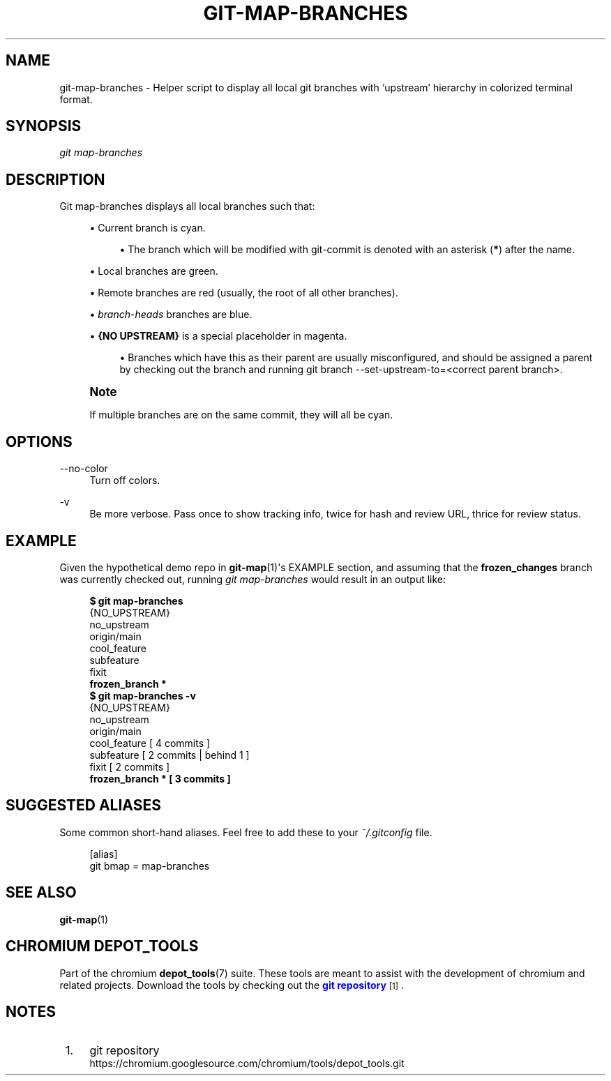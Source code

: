 '\" t
.\"     Title: git-map-branches
.\"    Author: [FIXME: author] [see http://www.docbook.org/tdg5/en/html/author]
.\" Generator: DocBook XSL Stylesheets vsnapshot <http://docbook.sf.net/>
.\"      Date: 07/01/2021
.\"    Manual: Chromium depot_tools Manual
.\"    Source: depot_tools 906b5026
.\"  Language: English
.\"
.TH "GIT\-MAP\-BRANCHES" "1" "07/01/2021" "depot_tools 906b5026" "Chromium depot_tools Manual"
.\" -----------------------------------------------------------------
.\" * Define some portability stuff
.\" -----------------------------------------------------------------
.\" ~~~~~~~~~~~~~~~~~~~~~~~~~~~~~~~~~~~~~~~~~~~~~~~~~~~~~~~~~~~~~~~~~
.\" http://bugs.debian.org/507673
.\" http://lists.gnu.org/archive/html/groff/2009-02/msg00013.html
.\" ~~~~~~~~~~~~~~~~~~~~~~~~~~~~~~~~~~~~~~~~~~~~~~~~~~~~~~~~~~~~~~~~~
.ie \n(.g .ds Aq \(aq
.el       .ds Aq '
.\" -----------------------------------------------------------------
.\" * set default formatting
.\" -----------------------------------------------------------------
.\" disable hyphenation
.nh
.\" disable justification (adjust text to left margin only)
.ad l
.\" -----------------------------------------------------------------
.\" * MAIN CONTENT STARTS HERE *
.\" -----------------------------------------------------------------
.SH "NAME"
git-map-branches \- Helper script to display all local git branches with \(oqupstream\(cq hierarchy in colorized terminal format\&.
.SH "SYNOPSIS"
.sp
.nf
\fIgit map\-branches\fR
.fi
.sp
.SH "DESCRIPTION"
.sp
Git map\-branches displays all local branches such that:
.sp
.RS 4
.ie n \{\
\h'-04'\(bu\h'+03'\c
.\}
.el \{\
.sp -1
.IP \(bu 2.3
.\}
Current branch is
cyan\&.
.sp
.RS 4
.ie n \{\
\h'-04'\(bu\h'+03'\c
.\}
.el \{\
.sp -1
.IP \(bu 2.3
.\}
The branch which will be modified with git\-commit is denoted with an asterisk (\fB*\fR) after the name\&.
.RE
.RE
.sp
.RS 4
.ie n \{\
\h'-04'\(bu\h'+03'\c
.\}
.el \{\
.sp -1
.IP \(bu 2.3
.\}
Local branches are
green\&.
.RE
.sp
.RS 4
.ie n \{\
\h'-04'\(bu\h'+03'\c
.\}
.el \{\
.sp -1
.IP \(bu 2.3
.\}
Remote branches are
red
(usually, the root of all other branches)\&.
.RE
.sp
.RS 4
.ie n \{\
\h'-04'\(bu\h'+03'\c
.\}
.el \{\
.sp -1
.IP \(bu 2.3
.\}
\fIbranch\-heads\fR
branches are
blue\&.
.RE
.sp
.RS 4
.ie n \{\
\h'-04'\(bu\h'+03'\c
.\}
.el \{\
.sp -1
.IP \(bu 2.3
.\}
\fB{NO UPSTREAM}\fR
is a special placeholder in
magenta\&.
.sp
.RS 4
.ie n \{\
\h'-04'\(bu\h'+03'\c
.\}
.el \{\
.sp -1
.IP \(bu 2.3
.\}
Branches which have this as their parent are usually misconfigured, and should be assigned a parent by checking out the branch and running git branch \-\-set\-upstream\-to=<correct parent branch>\&.
.RE
.RE
.if n \{\
.sp
.\}
.RS 4
.it 1 an-trap
.nr an-no-space-flag 1
.nr an-break-flag 1
.br
.ps +1
\fBNote\fR
.ps -1
.br
.sp
If multiple branches are on the same commit, they will all be cyan\&.
.sp .5v
.RE
.SH "OPTIONS"
.PP
\-\-no\-color
.RS 4
Turn off colors\&.
.RE
.PP
\-v
.RS 4
Be more verbose\&. Pass once to show tracking info, twice for hash and review URL, thrice for review status\&.
.RE
.SH "EXAMPLE"
.sp
Given the hypothetical demo repo in \fBgit-map\fR(1)\*(Aqs EXAMPLE section, and assuming that the \fBfrozen_changes\fR branch was currently checked out, running \fIgit map\-branches\fR would result in an output like:
.sp

.sp
.if n \{\
.RS 4
.\}
.nf
\fB$ git map\-branches\fR
{NO_UPSTREAM}
  no_upstream
origin/main
  cool_feature
    subfeature
  fixit
\fB    frozen_branch *
$ git map\-branches \-v\fR
{NO_UPSTREAM}
  no_upstream
origin/main
  cool_feature         [ 4 commits            ]
    subfeature         [ 2 commits | behind 1 ]
  fixit                [ 2 commits            ]
\fB    frozen_branch *    [ 3 commits            ]\fR
.fi
.if n \{\
.RE
.\}
.sp
.SH "SUGGESTED ALIASES"
.sp
Some common short\-hand aliases\&. Feel free to add these to your \fI~/\&.gitconfig\fR file\&.
.sp
.if n \{\
.RS 4
.\}
.nf
[alias]
  git bmap = map\-branches
.fi
.if n \{\
.RE
.\}
.sp
.SH "SEE ALSO"
.sp
\fBgit-map\fR(1)
.SH "CHROMIUM DEPOT_TOOLS"
.sp
Part of the chromium \fBdepot_tools\fR(7) suite\&. These tools are meant to assist with the development of chromium and related projects\&. Download the tools by checking out the \m[blue]\fBgit repository\fR\m[]\&\s-2\u[1]\d\s+2\&.
.SH "NOTES"
.IP " 1." 4
git repository
.RS 4
\%https://chromium.googlesource.com/chromium/tools/depot_tools.git
.RE
